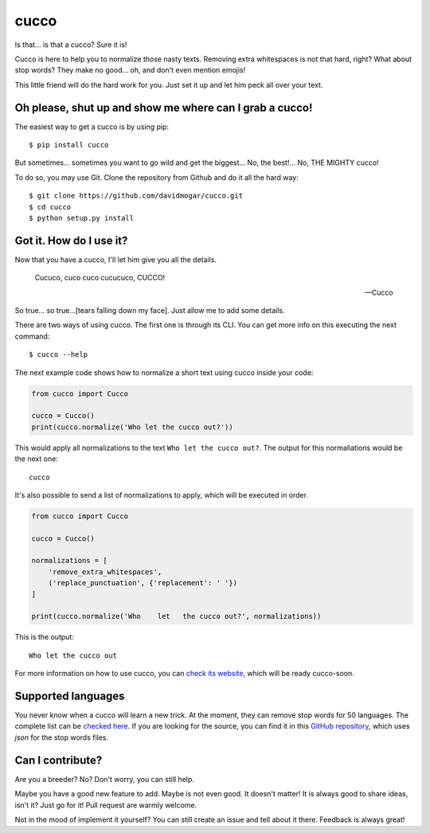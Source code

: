 cucco |Build Status| |codecov| |beerpay|
========================================

Is that... is that a cucco? Sure it is!

Cucco is here to help you to normalize those nasty texts. Removing extra whitespaces is not that hard, right? What about stop words? They make no good... oh, and don't even mention emojis!

This little friend will do the hard work for you. Just set it up and let him peck all over your text.

Oh please, shut up and show me where can I grab a cucco!
--------------------------------------------------------

The easiest way to get a cucco is by using pip:

::

    $ pip install cucco

But sometimes... sometimes you want to go wild and get the biggest... No, the best!... No, THE MIGHTY cucco!

To do so, you may use Git. Clone the repository from Github and do it all the hard way:

::

    $ git clone https://github.com/davidmogar/cucco.git
    $ cd cucco
    $ python setup.py install

Got it. How do I use it?
------------------------

Now that you have a cucco, I'll let him give you all the details.

    Cucuco, cuco cuco cucucuco, CUCCO!

    -- Cucco

So true... so true...[tears falling down my face]. Just allow me to add some details.

There are two ways of using cucco. The first one is through its CLI. You can get more info on this executing the next command:

::

    $ cucco --help

The next example code shows how to normalize a short text using cucco inside your code:

.. code:: python

    from cucco import Cucco

    cucco = Cucco()
    print(cucco.normalize('Who let the cucco out?'))

This would apply all normalizations to the text ``Who let the cucco out?``. The output for this normaliations would be the next one:

::

    cucco

It's also possible to send a list of normalizations to apply, which will be executed in order.

.. code:: python

    from cucco import Cucco

    cucco = Cucco()

    normalizations = [
        'remove_extra_whitespaces',
        ('replace_punctuation', {'replacement': ' '})
    ]

    print(cucco.normalize('Who    let   the cucco out?', normalizations))

This is the output:

::

    Who let the cucco out

For more information on how to use cucco, you can `check its website <cucco.io>`_, which will be ready cucco-soon.

Supported languages
-------------------

You never know when a cucco will learn a new trick. At the moment, they can remove stop words for 50 languages. The complete list can be `checked here <https://github.com/davidmogar/cucco/tree/master/cucco/data>`_. If you are looking for the source, you can find it in this `GitHub repository <https://github.com/6/stopwords-json>`_, which uses `json` for the stop words files.

Can I contribute?
-----------------

Are you a breeder? No? Don't worry, you can still help.

Maybe you have a good new feature to add. Maybe is not even good. It doesn't matter! It is always good to share ideas, isn't it? Just go for it! Pull request are warmly welcome.

Not in the mood of implement it yourself? You can still create an issue and tell about it there. Feedback is always great!

.. |Build Status| image:: https://travis-ci.org/davidmogar/cucco.svg?branch=master
   :target: https://travis-ci.org/davidmogar/cucco
.. |codecov| image:: https://codecov.io/gh/davidmogar/cucco/branch/master/graph/badge.svg
   :target: https://codecov.io/gh/davidmogar/cucco
.. |beerpay| image:: https://beerpay.io/davidmogar/cucco/badge.svg?style=flat
   :target: https://beerpay.io/davidmogar/cucco
